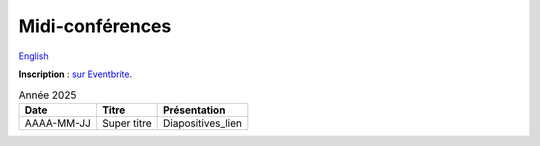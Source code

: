 Midi-conférences
================

`English <../en/lunch-conf.html>`_

**Inscription** : `sur Eventbrite
<https://www.eventbrite.ca/cc/midi-conference-lunch-conference-2724699>`__.

.. list-table:: Année 2025
    :header-rows: 1

    * - Date
      - Titre
      - Présentation
    * - AAAA-MM-JJ
      - Super titre
      - Diapositives_lien
